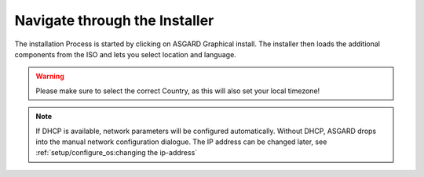 .. index:: Installer

Navigate through the Installer
------------------------------

The installation Process is started by clicking on ASGARD Graphical install.
The installer then loads the additional components from the ISO and lets you select location and language.


.. figure:: ../images/setup_iso_installer.png
   :alt: ISO Installer - ASGARD

.. figure:: ../images/setup_language.png
   :alt: Select a language

.. figure:: ../images/setup_location1.png
   :alt: Select your location

.. figure:: ../images/setup_location2.png
   :alt: Select your location

.. warning::
   Please make sure to select the correct Country, as this will also set your local timezone!

.. figure:: ../images/setup_locales.png
   :alt: Configure locales

.. note::
   If DHCP is available, network parameters will be configured automatically.
   Without DHCP, ASGARD drops into the manual network configuration dialogue.
   The IP address can be changed later, see :ref:`setup/configure_os:changing the ip-address`